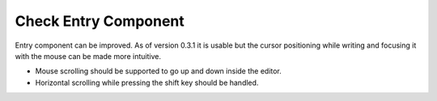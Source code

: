 Check Entry Component
=====================

Entry component can be improved.
As of version 0.3.1 it is usable but the cursor positioning while 
writing and focusing it with the mouse can be made more intuitive.

- Mouse scrolling should be supported to go up and down inside
  the editor.
- Horizontal scrolling while pressing the shift key should be
  handled.
